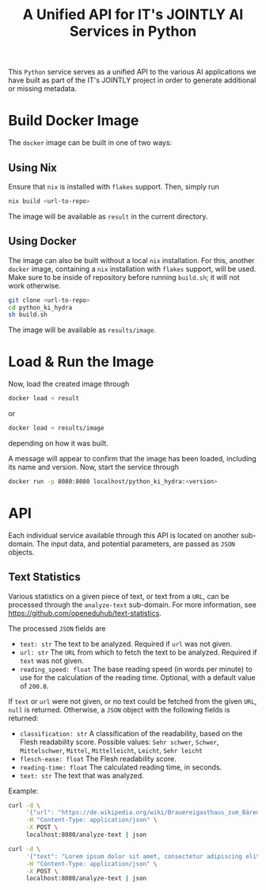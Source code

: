 #+title: A Unified API for IT's JOINTLY AI Services in Python

This ~Python~ service serves as a unified API to the various AI applications we have built as part of the IT's JOINTLY project in order to generate additional or missing metadata.

* Build Docker Image

The ~docker~ image can be built in one of two ways:

** Using Nix

Ensure that ~nix~ is installed with ~flakes~ support. Then, simply run
#+begin_src sh
nix build <url-to-repo>
#+end_src

The image will be available as =result= in the current directory.

** Using Docker

The image can also be built without a local ~nix~ installation. For this, another ~docker~ image, containing a ~nix~ installation with ~flakes~ support, will be used.
Make sure to be inside of repository before running =build.sh=; it will not work otherwise.
#+begin_src sh
git clone <url-to-repo>
cd python_ki_hydra
sh build.sh
#+end_src

The image will be available as =results/image=.

* Load & Run the Image

Now, load the created image through
#+begin_src sh
docker load < result
#+end_src
or
#+begin_src sh
docker load < results/image
#+end_src
depending on how it was built.

A message will appear to confirm that the image has been loaded, including its name and version.
Now, start the service through
#+begin_src sh
docker run -p 8080:8080 localhost/python_ki_hydra:<version>
#+end_src

* API

Each individual service available through this API is located on another sub-domain.
The input data, and potential parameters, are passed as ~JSON~ objects.

** Text Statistics

Various statistics on a given piece of text, or text from a ~URL~, can be processed through the =analyze-text= sub-domain. For more information, see https://github.com/openeduhub/text-statistics.

The processed ~JSON~ fields are
- =text: str=
  The text to be analyzed.
  Required if =url= was not given.
- =url: str=
  The ~URL~ from which to fetch the text to be analyzed.
  Required if =text= was not given.
- =reading_speed: float=
  The base reading speed (in words per minute) to use for the calculation of the reading time.
  Optional, with a default value of =200.0=.

If =text= or =url= were not given, or no text could be fetched from the given ~URL~, =null= is returned.
Otherwise, a ~JSON~ object with the following fields is returned:
- =classification: str=
  A classification of the readability, based on the Flesh readability score.
  Possible values: =Sehr schwer=, =Schwer=, =Mittelschwer=, =Mittel=, =Mittelleicht=, =Leicht=, =Sehr leicht=
- =flesch-ease: float=
  The Flesh readability score.
- =reading-time: float=
  The calculated reading time, in seconds.
- =text: str=
  The text that was analyzed.


Example:
#+begin_src sh :results verbatim
curl -d \
     '{"url": "https://de.wikipedia.org/wiki/Brauereigasthaus_zum_Bären_(Ichenhausen%29"}' \
     -H "Content-Type: application/json" \
     -X POST \
     localhost:8080/analyze-text | json
#+end_src
#+RESULTS:
: {
:   "flesh-ease": 38.37922077922076,
:   "classification": "Schwer",
:   "reading-time": 52.66382947894089,
:   "text": "Brauereigasthaus zum Bären (Ichenhausen)\nDas Brauereigasthaus zum Bären in Ichenhausen, einer Stadt im Landkreis Günzburg im bayerischen Regierungsbezirk Schwaben, wurde im 18. Jahrhundert errichtet. Das Gasthaus an der Heinrich-Sinz-Straße 33 ist ein geschütztes Baudenkmal.\nDer Bau mit Schweifgiebel und vier zu zehn Fensterachsen wurde 1823 erweitert. Die Putzornamentik der Fassade ist bereits abgegangen. Das Brauhaus auf dem gleichen Grundstück wurde 1999 abgebrochen, der Brauereigasthof selbst 2016. Das Grundstück ist heute mit drei Mehrfamilienhäusern bebaut.\nLiteratur[Bearbeiten | Quelltext bearbeiten]\n- Bernt von Hagen, Angelika Wegener-Hüssen: Landkreis Günzburg (= Bayerisches Landesamt für Denkmalpflege [Hrsg.]: Denkmäler in Bayern. Band VII.91/1). Karl M. Lipp Verlag, München 2004, ISBN 3-87490-589-6, S. 165."
: }

#+begin_src sh :results verbatim
curl -d \
     '{"text": "Lorem ipsum dolor sit amet, consectetur adipiscing elit, sed do eiusmod tempor incididunt ut labore et dolore magna aliqua. Ut enim ad minim veniam, quis nostrud exercitation ullamco laboris nisi ut aliquip ex ea commodo consequat. Duis aute irure dolor in reprehenderit in voluptate velit esse cillum dolore eu fugiat nulla pariatur. Excepteur sint occaecat cupidatat non proident, sunt in culpa qui officia deserunt mollit anim id est laborum."}' \
     -H "Content-Type: application/json" \
     -X POST \
     localhost:8080/analyze-text | json

#+end_src
#+RESULTS:
: {
:   "flesh-ease": 39.510869565217405,
:   "classification": "Schwer",
:   "reading-time": 29.43450094776071,
:   "text": "Lorem ipsum dolor sit amet, consectetur adipiscing elit, sed do eiusmod tempor incididunt ut labore et dolore magna aliqua. Ut enim ad minim veniam, quis nostrud exercitation ullamco laboris nisi ut aliquip ex ea commodo consequat. Duis aute irure dolor in reprehenderit in voluptate velit esse cillum dolore eu fugiat nulla pariatur. Excepteur sint occaecat cupidatat non proident, sunt in culpa qui officia deserunt mollit anim id est laborum."
: }
